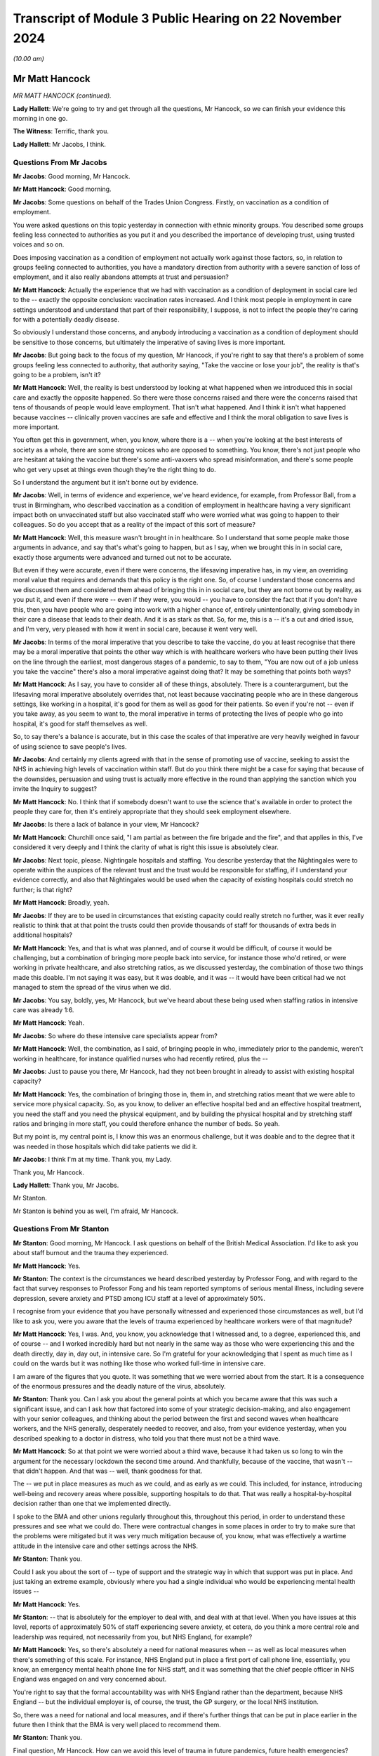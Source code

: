 Transcript of Module 3 Public Hearing on 22 November 2024
=========================================================

*(10.00 am)*

Mr Matt Hancock
---------------

*MR MATT HANCOCK (continued).*

**Lady Hallett**: We're going to try and get through all the questions, Mr Hancock, so we can finish your evidence this morning in one go.

**The Witness**: Terrific, thank you.

**Lady Hallett**: Mr Jacobs, I think.

Questions From Mr Jacobs
^^^^^^^^^^^^^^^^^^^^^^^^

**Mr Jacobs**: Good morning, Mr Hancock.

**Mr Matt Hancock**: Good morning.

**Mr Jacobs**: Some questions on behalf of the Trades Union Congress. Firstly, on vaccination as a condition of employment.

You were asked questions on this topic yesterday in connection with ethnic minority groups. You described some groups feeling less connected to authorities as you put it and you described the importance of developing trust, using trusted voices and so on.

Does imposing vaccination as a condition of employment not actually work against those factors, so, in relation to groups feeling connected to authorities, you have a mandatory direction from authority with a severe sanction of loss of employment, and it also really abandons attempts at trust and persuasion?

**Mr Matt Hancock**: Actually the experience that we had with vaccination as a condition of deployment in social care led to the -- exactly the opposite conclusion: vaccination rates increased. And I think most people in employment in care settings understood and understand that part of their responsibility, I suppose, is not to infect the people they're caring for with a potentially deadly disease.

So obviously I understand those concerns, and anybody introducing a vaccination as a condition of deployment should be sensitive to those concerns, but ultimately the imperative of saving lives is more important.

**Mr Jacobs**: But going back to the focus of my question, Mr Hancock, if you're right to say that there's a problem of some groups feeling less connected to authority, that authority saying, "Take the vaccine or lose your job", the reality is that's going to be a problem, isn't it?

**Mr Matt Hancock**: Well, the reality is best understood by looking at what happened when we introduced this in social care and exactly the opposite happened. So there were those concerns raised and there were the concerns raised that tens of thousands of people would leave employment. That isn't what happened. And I think it isn't what happened because vaccines -- clinically proven vaccines are safe and effective and I think the moral obligation to save lives is more important.

You often get this in government, when, you know, where there is a -- when you're looking at the best interests of society as a whole, there are some strong voices who are opposed to something. You know, there's not just people who are hesitant at taking the vaccine but there's some anti-vaxxers who spread misinformation, and there's some people who get very upset at things even though they're the right thing to do.

So I understand the argument but it isn't borne out by evidence.

**Mr Jacobs**: Well, in terms of evidence and experience, we've heard evidence, for example, from Professor Ball, from a trust in Birmingham, who described vaccination as a condition of employment in healthcare having a very significant impact both on unvaccinated staff but also vaccinated staff who were worried what was going to happen to their colleagues. So do you accept that as a reality of the impact of this sort of measure?

**Mr Matt Hancock**: Well, this measure wasn't brought in in healthcare. So I understand that some people make those arguments in advance, and say that's what's going to happen, but as I say, when we brought this in in social care, exactly those arguments were advanced and turned out not to be accurate.

But even if they were accurate, even if there were concerns, the lifesaving imperative has, in my view, an overriding moral value that requires and demands that this policy is the right one. So, of course I understand those concerns and we discussed them and considered them ahead of bringing this in in social care, but they are not borne out by reality, as you put it, and even if there were -- even if they were, you would -- you have to consider the fact that if you don't have this, then you have people who are going into work with a higher chance of, entirely unintentionally, giving somebody in their care a disease that leads to their death. And it is as stark as that. So, for me, this is a -- it's a cut and dried issue, and I'm very, very pleased with how it went in social care, because it went very well.

**Mr Jacobs**: In terms of the moral imperative that you describe to take the vaccine, do you at least recognise that there may be a moral imperative that points the other way which is with healthcare workers who have been putting their lives on the line through the earliest, most dangerous stages of a pandemic, to say to them, "You are now out of a job unless you take the vaccine" there's also a moral imperative against doing that? It may be something that points both ways?

**Mr Matt Hancock**: As I say, you have to consider all of these things, absolutely. There is a counterargument, but the lifesaving moral imperative absolutely overrides that, not least because vaccinating people who are in these dangerous settings, like working in a hospital, it's good for them as well as good for their patients. So even if you're not -- even if you take away, as you seem to want to, the moral imperative in terms of protecting the lives of people who go into hospital, it's good for staff themselves as well.

So, to say there's a balance is accurate, but in this case the scales of that imperative are very heavily weighed in favour of using science to save people's lives.

**Mr Jacobs**: And certainly my clients agreed with that in the sense of promoting use of vaccine, seeking to assist the NHS in achieving high levels of vaccination within staff. But do you think there might be a case for saying that because of the downsides, persuasion and using trust is actually more effective in the round than applying the sanction which you invite the Inquiry to suggest?

**Mr Matt Hancock**: No. I think that if somebody doesn't want to use the science that's available in order to protect the people they care for, then it's entirely appropriate that they should seek employment elsewhere.

**Mr Jacobs**: Is there a lack of balance in your view, Mr Hancock?

**Mr Matt Hancock**: Churchill once said, "I am partial as between the fire brigade and the fire", and that applies in this, I've considered it very deeply and I think the clarity of what is right this issue is absolutely clear.

**Mr Jacobs**: Next topic, please. Nightingale hospitals and staffing. You describe yesterday that the Nightingales were to operate within the auspices of the relevant trust and the trust would be responsible for staffing, if I understand your evidence correctly, and also that Nightingales would be used when the capacity of existing hospitals could stretch no further; is that right?

**Mr Matt Hancock**: Broadly, yeah.

**Mr Jacobs**: If they are to be used in circumstances that existing capacity could really stretch no further, was it ever really realistic to think that at that point the trusts could then provide thousands of staff for thousands of extra beds in additional hospitals?

**Mr Matt Hancock**: Yes, and that is what was planned, and of course it would be difficult, of course it would be challenging, but a combination of bringing more people back into service, for instance those who'd retired, or were working in private healthcare, and also stretching ratios, as we discussed yesterday, the combination of those two things made this doable. I'm not saying it was easy, but it was doable, and it was -- it would have been critical had we not managed to stem the spread of the virus when we did.

**Mr Jacobs**: You say, boldly, yes, Mr Hancock, but we've heard about these being used when staffing ratios in intensive care was already 1:6.

**Mr Matt Hancock**: Yeah.

**Mr Jacobs**: So where do these intensive care specialists appear from?

**Mr Matt Hancock**: Well, the combination, as I said, of bringing people in who, immediately prior to the pandemic, weren't working in healthcare, for instance qualified nurses who had recently retired, plus the --

**Mr Jacobs**: Just to pause you there, Mr Hancock, had they not been brought in already to assist with existing hospital capacity?

**Mr Matt Hancock**: Yes, the combination of bringing those in, them in, and stretching ratios meant that we were able to service more physical capacity. So, as you know, to deliver an effective hospital bed and an effective hospital treatment, you need the staff and you need the physical equipment, and by building the physical hospital and by stretching staff ratios and bringing in more staff, you could therefore enhance the number of beds. So yeah.

But my point is, my central point is, I know this was an enormous challenge, but it was doable and to the degree that it was needed in those hospitals which did take patients we did it.

**Mr Jacobs**: I think I'm at my time. Thank you, my Lady.

Thank you, Mr Hancock.

**Lady Hallett**: Thank you, Mr Jacobs.

Mr Stanton.

Mr Stanton is behind you as well, I'm afraid, Mr Hancock.

Questions From Mr Stanton
^^^^^^^^^^^^^^^^^^^^^^^^^

**Mr Stanton**: Good morning, Mr Hancock. I ask questions on behalf of the British Medical Association. I'd like to ask you about staff burnout and the trauma they experienced.

**Mr Matt Hancock**: Yes.

**Mr Stanton**: The context is the circumstances we heard described yesterday by Professor Fong, and with regard to the fact that survey responses to Professor Fong and his team reported symptoms of serious mental illness, including severe depression, severe anxiety and PTSD among ICU staff at a level of approximately 50%.

I recognise from your evidence that you have personally witnessed and experienced those circumstances as well, but I'd like to ask you, were you aware that the levels of trauma experienced by healthcare workers were of that magnitude?

**Mr Matt Hancock**: Yes, I was. And, you know, you acknowledge that I witnessed and, to a degree, experienced this, and of course -- and I worked incredibly hard but not nearly in the same way as those who were experiencing this and the death directly, day in, day out, in intensive care. So I'm grateful for your acknowledging that I spent as much time as I could on the wards but it was nothing like those who worked full-time in intensive care.

I am aware of the figures that you quote. It was something that we were worried about from the start. It is a consequence of the enormous pressures and the deadly nature of the virus, absolutely.

**Mr Stanton**: Thank you. Can I ask you about the general points at which you became aware that this was such a significant issue, and can I ask how that factored into some of your strategic decision-making, and also engagement with your senior colleagues, and thinking about the period between the first and second waves when healthcare workers, and the NHS generally, desperately needed to recover, and also, from your evidence yesterday, when you described speaking to a doctor in distress, who told you that there must not be a third wave.

**Mr Matt Hancock**: So at that point we were worried about a third wave, because it had taken us so long to win the argument for the necessary lockdown the second time around. And thankfully, because of the vaccine, that wasn't -- that didn't happen. And that was -- well, thank goodness for that.

The -- we put in place measures as much as we could, and as early as we could. This included, for instance, introducing well-being and recovery areas where possible, supporting hospitals to do that. That was really a hospital-by-hospital decision rather than one that we implemented directly.

I spoke to the BMA and other unions regularly throughout this, throughout this period, in order to understand these pressures and see what we could do. There were contractual changes in some places in order to try to make sure that the problems were mitigated but it was very much mitigation because of, you know, what was effectively a wartime attitude in the intensive care and other settings across the NHS.

**Mr Stanton**: Thank you.

Could I ask you about the sort of -- type of support and the strategic way in which that support was put in place. And just taking an extreme example, obviously where you had a single individual who would be experiencing mental health issues --

**Mr Matt Hancock**: Yes.

**Mr Stanton**: -- that is absolutely for the employer to deal with, and deal with at that level. When you have issues at this level, reports of approximately 50% of staff experiencing severe anxiety, et cetera, do you think a more central role and leadership was required, not necessarily from you, but NHS England, for example?

**Mr Matt Hancock**: Yes, so there's absolutely a need for national measures when -- as well as local measures when there's something of this scale. For instance, NHS England put in place a first port of call phone line, essentially, you know, an emergency mental health phone line for NHS staff, and it was something that the chief people officer in NHS England was engaged on and very concerned about.

You're right to say that the formal accountability was with NHS England rather than the department, because NHS England -- but the individual employer is, of course, the trust, the GP surgery, or the local NHS institution.

So, there was a need for national and local measures, and if there's further things that can be put in place earlier in the future then I think that the BMA is very well placed to recommend them.

**Mr Stanton**: Thank you.

Final question, Mr Hancock. How can we avoid this level of trauma in future pandemics, future health emergencies?

**Mr Matt Hancock**: The absolute number one thing that we can do to avoid this sort of trauma for NHS staff is to bring in lockdown measures early in response to a pandemic level pathogen. And I think that those who understand the consequence of waiting before bringing in measures that are going to be necessary, need to unite to win that argument.

There are still people making the argument that lockdown wasn't necessary or in future we should try to do without it. I think that is false, wrong and dangerous and we should -- and the case needs to continue to be made so that should a pandemic potential pathogen hit, which could happen at any time, we're ready.

And I come back to the doctrine that I set out in the first module, which I think is -- has yet to be challenged, there needs to be a national debate in my view about how we respond immediately, and, again, the BMA will play an important role in that.

**Mr Stanton**: Thank you, Mr Hancock.

Thank you, my Lady.

**Lady Hallett**: Mr Wagner.

Mr Wagner's over there.

Questions From Mr Wagner
^^^^^^^^^^^^^^^^^^^^^^^^

**Mr Wagner**: Good morning, Mr Hancock. I ask questions on behalf of Clinically Vulnerable Families.

I have two areas to ask you about. The first is shielding. You say in your statement that you in your view shielding saved many hundreds of thousands of lives; is that fair?

**Mr Matt Hancock**: Yes, it's very, very difficult to estimate, but it was a huge programme and I think it's likely to be in that order of magnitude.

**Mr Wagner**: Is that based on any scientific study or is it --

**Mr Matt Hancock**: Yes, it's based on -- it's my best estimate based on the number of people who were in the shielding programme, the risks that they face should they catch Covid, which, of course, by its nature was much higher than the general population, and the likely reduction in the -- in transmission amongst those who were shielding. But it's very hard to know for sure.

**Mr Wagner**: So is that your estimate or is it -- is it somebody has given you that estimate?

**Mr Matt Hancock**: There was some internal work done before I left office, but the -- because the -- the statistical challenge is, because there isn't a control group because we chose to support everybody rather than have a control group, is not possible to get an estimate that the government is happy to put its imprimatur to because there's -- because these statistics are very hard, actually, to assess.

**Mr Wagner**: I want to ask you about what might have been done differently to improve the shielding programme. Just picking up on some evidence you gave yesterday, would you agree that by definition the clinically extremely vulnerable group who were involved in the shielding programme would also have to access healthcare settings, particularly hospitals quite a bit more than your average member of the population?

**Mr Matt Hancock**: Yes, absolutely, that is -- by the nature of the group, that is likely to be true.

**Mr Wagner**: And you said in evidence yesterday that hospitals are dangerous places in pandemics, the estimate is that more people caught Covid in hospitals than almost any other setting and that's often forgotten.

**Mr Matt Hancock**: Yes.

**Mr Wagner**: I just want to ask you about the combination of those factors. Wasn't there a problem with shielding that you were protecting people at home --

**Mr Matt Hancock**: Yes.

**Mr Wagner**: -- but they were also the people who were having to go to hospitals, and wasn't it the case that, in a sense, that you were protecting people from the frying pan at home but sending them into the fire in hospitals and therefore not really giving protection at all?

**Mr Matt Hancock**: No, that's -- I think -- I was agreeing with you until the last bit. When a pandemic hits you don't have a choice between no pandemic and the actions that you take. You have a choice between how to minimise the impact of a pandemic. So, in a way, it comes back to the last answer that I gave to the BMA which is we need to make sure that we have a doctrine that brings in lockdown as early -- as soon as you know that you're going to have to do it, you should bring it in. And that is a hard judgment to know that you're going to need NPIs but as soon as you do, there is no benefit and no tradeoff from not bringing them in immediately.

This is particularly important and acute for those who are clinically extremely vulnerable to whatever pathogen has come along.

But to argue that shielding didn't work because the people who were shielded needed hospital treatment, they were going to need hospital treatment anyway. So what shielding did was protect them as much as possible from infection in the community, but the best thing to do to protect them from -- in hospital is reduce nosocomial infection and reduce the overall level of infection across the country.

So it absolutely doesn't follow logically that because people who are shielding have to go to hospital therefore you shouldn't do shielding; that's not true.

**Mr Wagner**: Well, that wasn't what I was putting; it was more about how to improve the programme.

**Mr Matt Hancock**: Okay.

**Mr Wagner**: And when you get into hospitals, if you can't improve things like ventilation, you know, testing, those sorts of things in the early days, doesn't it make the shielding programme much less effective for that group, taken overall?

**Mr Matt Hancock**: No, because you have to protect people who are clinically extremely vulnerable from community-acquired infection and from hospital-acquired infection and to say that shielding is only a partial solution is reasonable, but to say that it is no solution because it can't be the whole solution is false.

**Mr Wagner**: So you'll agree it's only part of a picture which has to include protecting people in healthcare settings as well?

**Mr Matt Hancock**: Absolutely.

**Mr Wagner**: Just in relation to shielding from the perspective of the shielded. Dr Catherine Finnis of CVF gave evidence to this Inquiry that many of those advised to shield felt that the messaging was frightening and the effect was in one sense to disempower people by impressing on them the need to shield without providing them with sufficient information about the risks of Covid-19 and the steps that could be taken to manage them.

Would you agree, Mr Hancock, with the evidence of Professor McBride, the CMO for Northern Ireland, and I'm quoting, that "The approach that was taken in good faith initially did not fully think through the loss of agency and the loss of control that people would experience"?

**Mr Matt Hancock**: So I take that evidence seriously but I also have to counterbalance it with the strong evidence we got of the support for the communications that we put out to those who were shielding, directly communicating with them. I wrote a number of times to the shielding population and their GPs were encouraged to follow up.

So there were very strong voices on the other side as well, and when you're dealing with a group of up to 2 million people who are clinically extremely vulnerable, the virus itself is extremely frightening. The -- it's the virus that's frightening because it's killing people. Being able to communicate effectively is incredibly important and, hence, writing directly and I took personal trouble to make sure those letters were as empathetic as possible, understanding these concerns.

However, the question you've always got to ask is: what is the alternative? And I understand the point about agency, and we didn't make any of the shielding measures required, they were advice, and we were clear that it was advice, and therefore agency was retained but I understand the impact of being told by the Secretary of State or the Chief Medical Officer that this is what you are recommended to do. So we always sought to strike that balance.

With respect to improving the shielding programme, I absolutely think that we should go over it and discuss it and be prepared to make it better next time round, as we did throughout -- we reiterated many times during the pandemic to try to improve this. But I think it would be wrong just to take the view of one side of this debate when, in fact, amongst those who are clinically vulnerable there was, essentially, a spectrum of views all the way through from "Tell me exactly what I ought to do" to "Don't tell me what to do, I'll work it out for myself", and there's every view in between.

**Mr Wagner**: Do you agree, just going back to that question, that one area that could be improved was empowering people more with information. So, for example, giving them good information about what kind of mask they could wear in -- to go out into the community, ventilation, that sort of thing, to make it just a bit more empowering for people who didn't want to just stay in their homes if they could avoid it?

**Mr Matt Hancock**: We tried to do that as much as possible, yes. But you've got to remember, again, that the responsibility that I had towards the shielding population was not only to ensure that we got that population right -- and Jenny Harries did a huge amount of high quality work to do that and we expanded it over time -- but also to take into account the response from all those who are shielding not just those who were vocal and in campaign groups.

And -- you know, my -- I was always focused on the fact that my responsibility was to society as a whole, and in particular to those who are most vulnerable, and therefore tried to get as broad a range of feedback as possible.

**Mr Wagner**: Finally, on DNACPRs (do not attempt CPR) orders.

CVF is concerned that there remain people to this day who may not be aware that a DNACPR notice was issued for them during the pandemic. For that reason, and to restore trust and confidence in the advance care planning process more widely, CVF has been advocating for a systemic review of all DNACPRs put in place in early 2020 and that the notes of all the formerly shielded people from 2020 be reviewed.

Do you recall any consideration being given to that kind of review and would you support that going forward?

**Mr Matt Hancock**: I certainly think a review like that should be looked at, because it's obvious that there were cases when DNR notices were wrongly applied and I think the issue of consent is so important here.

To answer your question specifically about whether we looked at this, I can't recall us looking at a review like that, because our absolutely prime motivation was to stop that from happening in the first instance, and I'd left office by the time we were in a position then to do the review and look-back. But now, of course, we're no longer in a pandemic and so now would be an appropriate moment to consider doing that.

**Mr Wagner**: Thank you. Those are my questions.

**Lady Hallett**: Thank you, Mr Wagner.

Ms Polaschek, who is sitting beside Mr Wagner.

Questions From Ms Polaschek
^^^^^^^^^^^^^^^^^^^^^^^^^^^

**Ms Polaschek**: Thank you.

I ask questions on behalf of 13 Pregnancy, Baby and Parent Organisations, and I have one topic of questions, on one of their key concerns, the visiting restrictions which impacted women and pregnant people but also new mothers, the newly bereaved and their families when having support and healthcare.

Is it right that you were made aware, including for example in a meeting with the charity Bliss on 7 September 2020, that a core concern amongst these groups was that many hospitals were implementing the visiting restrictions very differently and therefore creating, in effect, a postcode lottery and, in turn, anxiety amongst many women and pregnant people about what support they would be allowed?

**Mr Matt Hancock**: Yes. And more so than that, my first meeting on this subject that I can recall and have found the evidence from was in June 2020 and I was concerned to get the balance right from the start.

There is a balance here between protecting people from infection and the very, very strong need for companionship in birth or bereavement, but this was a concern, I remember the meeting with Bliss and, I think, Alicia Kearns MP.

**Ms Polaschek**: Thank you. And it's right that initial drafts of nationwide visiting guidance, which were later published in December 2020, were shared with your private secretary, and that visiting guidance would have imposed obligations on NHS trusts to implement with immediate effect women having access to a support person at all times during the maternity journey. Were you supportive of that policy direction?

**Mr Matt Hancock**: Yes, I was, and one of my advisers in particular I asked to stay close to this to make sure that it -- that I was continued to be properly advised on it.

**Ms Polaschek**: Were you made aware that there was resistance from the Royal College of Midwives and the Royal College of Obstetricians and Gynaecologists to those initial drafts and that, consequently, amendments to the draft guidance resulted in those directions to NHS trusts being toned down?

**Mr Matt Hancock**: Yes. As I say, there was a balance in this argument and we had to take into account the balance and the need to mitigate the spread of the disease.

I come back to the point that hospitals are dangerous places in pandemics but nevertheless I was very keen that we get a set of guidance out that was appropriate and supported by those like the groups that you represent.

**Ms Polaschek**: But just to be clear, did you then understand as a result that that NHS visiting guidance continued to allow for localised variation and therefore maintained, in effect, the postcode lottery?

**Mr Matt Hancock**: Yes, the argument in favour of that was that during the autumn of 2020, the level of disease was very different in different parts of the country, and there may be areas, for instance, that were in the higher tiers of what was then the tiering system, where a lack of visitors altogether was appropriate in extremis.

I understand there's some groups who think that that should never be the case, but this was the debate and we had to take all considerations into account, but I was broadly on the side of ensure there's a -- and ensure a companion -- a single companion can make a huge difference, and that was the side of the debate I was on.

**Ms Polaschek**: And just coming to that balance, Mr Hancock, the Inquiry has heard evidence from Gill Walton of The Royal College of Midwives, who was frank that one of the reasons her union did not endorse even the toned down version of that guidance was because of the perceived risk to staff from Covid-19 infection. And her evidence specifically was that testing and greater access to PPE earlier, for both support partners and staff, absolutely and, she said, definitely would have facilitated further visiting.

We've talked generally about PPE shortages and you've given evidence on that, but were you aware of those specific concerns about PPE shortages in maternity care?

**Mr Matt Hancock**: I wasn't at the time but I am now. I would say, with respect both to PPE and especially with testing, there are many, many examples of things that can be done better if you can expand your testing fast enough. That's why I was -- had my shoulder to the wheel on that in a very public way, to try to make the expansion of testing happen as early as possible. And this is just one heart-rending example of why it's important.

**Ms Polaschek**: I think you've said that you weren't aware of those at the time, so -- those concerns about PPE and maternity care, so does it follow that you didn't discuss any specific steps that the NHS could have taken at the time to allay those concerns of midwives and other maternity staff in order to try to open up visiting for the impacted women you've identified?

**Mr Matt Hancock**: Well, the truth is that we went into this without a testing system, right, and so it simply wasn't an available choice. There was a clinical ordering of prioritisation for tests. My job was not to effect that clinical prioritisation, which companions for women giving birth would have been one example of, my job was to expand the number of tests available so we could get as far down that list as possible.

The first -- so the first time I engaged on this subject was in June 2020, as that testing became more widely available and as we came out of the first stage of lockdown. But engaging on it any earlier, without the testing to be able to expand that and without -- and with severe shortages in PPE, wouldn't have -- I don't think -- even with hindsight, wouldn't have made much difference.

**Ms Polaschek**: Thank you, Mr Hancock.

My Lady, those are my questions.

**Lady Hallett**: Thank you.

Mr Burton.

Mr Burton is over there.

Questions From Mr Burton KC
^^^^^^^^^^^^^^^^^^^^^^^^^^^

**Mr Burton**: Good morning, Mr Hancock, I ask questions on behalf of the Disability Charities Consortium who speak on behalf of some 17 million disabled people in the UK.

In October 2020, the Chancellor of the Duchy of Lancaster, Sir Right Honourable Michael Gove MP, wrote to you and other secretaries of state asking on behalf of the Prime Minister for greater ambition in tackling the terrible disparities highlighted by the pandemic. In that letter Michael Gove said this:

[As read] "I want to draw your attention to the Prime Minister's request to departments to consider options from proving outcomes for those with disabilities ahead of a future Covid-O discussion. This is also extremely important work. I expect Secretary of State to work with their departments to bring much more ambitious and far-reaching proposals to that discussion as per the Prime Minister's steer. The Prime Minister has clearly directed his ministers to engage with this issue fully and develop a strong package of interventions. If we do, then I have complete confidence that this committee and our government can move the dial and prevent a replication of disproportionate impacts in the second wave."

Mr Hancock, what did you do by way of bringing much more ambitious and far-reaching proposals to prevent a replication of disproportionate impacts on disabled people in the second wave?

**Mr Matt Hancock**: Thank you. So this was obviously an incredibly important subject. I agree with the sentiments expressed by Michael in that letter. And the answer is the shielding programme was the core to the response from the health department. We anticipated from January 2020 that people with disabilities may be more likely to be clinically extremely vulnerable to Covid and more likely to be badly affected and the evidence, sadly, bore that out. There was a disproportionate impact in the first wave.

In the summer and autumn of 2020 we expanded the clinically extremely vulnerable list and the shielding list as a consequence, in order that a wider range of people got more of that -- the support that came with that package.

The other thing that I did personally was ensure that people living with disabilities were higher up the prioritisation by -- for vaccines, by accepting the JCVI advice, clinical advice, on the prioritisation of vaccines. So that was another important action that happened that autumn.

**Mr Burton KC**: Mr Hancock, just on the first of those, is it not correct that in relation to the CEV list, it's correct that people with Down's syndrome were added to that list in Autumn 2020, but no other disabled people were added to that list, were they?

**Mr Matt Hancock**: More disabled people were, not by group but by identification of more individuals. So the -- you're right to say that the criteria didn't expand but the data work to find more people who needed to be within the existing criteria meant that the list as a whole grew quite considerably over the autumn.

**Mr Burton KC**: Do you mean the CV list rather than the CEV list?

**Mr Matt Hancock**: I mean the shielding list.

**Mr Burton KC**: I'm grateful. My next question is about mortality rates. In October 2020, the ONS established that 6 in 10 deaths that occurred between March and July 2020, ie the first wave, were of disabled people. That rate of disparity remained for the second wave, even when controlled for matters such as residence type, geography, socioeconomic and demographic factors, healthcare characteristics, and indeed vaccination status, and disabled people therefore remained at a greater risk, a much greater risk of death than non-disabled people.

In light of that, do you believe your department did enough to reduce disproportionate impacts on disabled people ahead of the second wave?

**Mr Matt Hancock**: We did everything we could, and the challenge is that the virus itself was more aggressive against people living with disabilities. And that is a sad fact --

**Mr Burton KC**: Mr Hancock --

**Mr Matt Hancock**: -- in the same way that it was more aggressive against people who were older. So, absolutely, we took action to reduce the total number of people affected and the disparities, but the disparities were a result of the nature of the virus.

**Mr Burton KC**: So you're saying disabled people were clinically more likely to die from Covid-19 than non-disabled people?

**Mr Matt Hancock**: That is the clear evidence from the data, yes.

**Mr Burton KC**: Would you be able to assist us with what evidence you're referring to, Mr Hancock?

**Mr Matt Hancock**: Yes, I'm very happy to write afterwards with it. I haven't got it to hand.

**Mr Burton**: I'm most grateful.

Thank you very much, my Lady.

**Lady Hallett**: Thank you, Mr Burton.

Mr Pezzani.

He's over there, just along from Mr Burton.

Questions From Mr Pezzani
^^^^^^^^^^^^^^^^^^^^^^^^^

**Mr Pezzani**: Thank you, my Lady.

Mr Hancock, I ask questions on behalf of Mind, the mental health charity.

The context of my question is this. Firstly, at paragraph 4 of your fifth witness statement you say, the single most important fact about the NHS in the pandemic is that it was never overwhelmed, although of course you do qualify that by saying that demand never exceeded capacity across the UK as a whole.

**Mr Matt Hancock**: As a whole, absolutely.

**Mr Pezzani**: The second part of the context to my question is the witness statement of Saffron Cordery, who is the deputy chief executive of the NHS Providers organisation, in which she says at paragraph 206:

"Throughout the course of the relevant period, trust leaders highlighted to us that mental health services for children and young people faced a significant treatment gap prior to the pandemic in addition to demand stemming from the pandemic."

**Mr Matt Hancock**: Yes.

**Mr Pezzani**: And at paragraph 209 of the same statement she describes how in May 2021 NHS providers conducted a survey of chairs and chief executives of mental health and learning disability trusts that provide mental health services for children and young people. The findings of that survey include that 85% of respondents said they could not meet demand for children and young people's eating disorder services, and two-thirds said they were not able to meet demand for community services and inpatient services.

**Mr Matt Hancock**: Yes.

**Mr Pezzani**: So my question is, in specific relation to children and young people's mental health inpatient capacity, do you maintain that the NHS was never overwhelmed during the relevant period?

**Mr Matt Hancock**: Well, what I'd say to that is that this was a problem well before the pandemic and in the 2018 long-term plan we increased the budget for mental health services faster than the NHS budget as a whole and, within that, for children and young people's services the fastest still. So this is a clear and significant problem in the NHS. It remains so today irrespective of Covid.

So I would say that these services were not overwhelmed by Covid, they were already under very significant pressure before the pandemic.

**Mr Pezzani**: I'm grateful, thank you.

Thank you, my Lady.

**Lady Hallett**: Thank you, Mr Pezzani.

Ms Hannett.

Ms Hannett is behind Mr Pezzani.

Questions From Ms Hannett KC
^^^^^^^^^^^^^^^^^^^^^^^^^^^^

**Ms Hannett**: Mr Hancock, I ask questions on behalf of the Long Covid groups. We're very grateful to Counsel to the Inquiry who has already raised most of the issues with you that we wished to raise already.

I have one remaining question. We know that healthcare workers are disproportionately affected by Covid-19 and so are also likely to be disproportionately impacted by Long Covid. As you've already confirmed with Counsel to the Inquiry, even now there's no data being collected on the prevalence of Long Covid amongst healthcare workers.

You've already stated there should be data collected on the incidence of healthcare workers with Long Covid. Do you agree that collecting data on staff absence due to Long Covid would have been helpful in order to understand the overall capacity of the healthcare system?

**Mr Matt Hancock**: Yes, I do, yes.

**Ms Hannett KC**: And do you agree that that would also have been helpful to have that data for all staff with Long Covid, whether they're agency staff, privately employed staff, casual workers, non-clinical staff, ie even those not directly employed by the NHS?

**Mr Matt Hancock**: Yes, and collecting the data in these circumstances for those not, as you say, not directly employed by the NHS is always more challenging, for instance we discussed private pharmacy services yesterday in a slightly different context, but I strongly agree.

**Ms Hannett**: Thank you.

Thank you, my Lady.

**Lady Hallett**: Thank you, Ms Hannett.

Mr Simblet, who is just there.

Questions From Mr Simblet KC
^^^^^^^^^^^^^^^^^^^^^^^^^^^^

**Mr Simblet**: Good morning, Mr Hancock. These questions are on behalf of the Covid Airborne Transmission Alliance, or CATA, which has been referred to already in the questioning yesterday. It's an organisation of healthcare workers and others who came together during the pandemic because they were concerned about the need to protect healthcare workers from Covid's airborne nature and they therefore had concerns also about appropriate protective equipment.

And I've got three questions on the types of masks provided to healthcare workers.

**Mr Matt Hancock**: Okay.

**Mr Simblet KC**: Now, my first question is about the feedback that you sought from healthcare workers in the context of paragraph 137 of your fifth witness statement where you mention the National Social Partnership Forum, which you say is the established mechanism for the department to discuss issues affecting staff, brings together the department, main healthcare trade unions, NHS employers arm's length body partners, and you say:

"The forum discussed issues relating to PPE regularly and particularly how staff concerns could be addressed."

So, what were the outcomes of those deliberations on PPE, how were the staff concerns over the level of protection dealt with, and were those concerns adequately addressed in the forum?

**Mr Matt Hancock**: Well, it's a good question whether they were adequately addressed, but they were addressed. The amount of IPC -- sorry, the amount of PPE was effectively determined by the IPC process which I took as read, as clinical advice. Of course, the availability of the higher-end masks was extremely tight at the start of the pandemic and had we, for instance, specified FFP3 masks right from the get-go, there would have been a risk that in extremely high-risk settings there would not have been the availability of those masks had they been used across the board when the lower-grade masks were available more widely.

So those sorts of tradeoffs do need to be considered but I think that -- but that was the formal process.

I think I also say in my witness statement, there was also, obviously, informal and other advice that we took. The formal process was only -- the formal forum was only part of the way that we understood feedback on this basis.

**Mr Simblet KC**: Right. Well, I'll move on to the next question which is about the data you were provided with. And, again, in the same witness statement, paragraphs 115 to 116, you state that data on nosocomial infections was consistently used to inform policy --

**Mr Matt Hancock**: Yeah.

**Mr Simblet KC**: -- identifying outliers and implementing best practice.

**Mr Matt Hancock**: Yeah.

**Mr Simblet KC**: And you say that you discussed nosocomial infections frequently with Sir Simon Stevens and Dame Ruth May.

**Mr Matt Hancock**: Yes.

**Mr Simblet KC**: And that in June 2020 you "pushed for us to look at data on the impact of use of masks in hospitals on infections"?

**Mr Matt Hancock**: Yes.

**Mr Simblet KC**: Now, you've given in your statement two examples of that. One, a meeting on 11 June, of which in fact the minutes, which we don't need to go into, say -- it's headlined the "SOS nosocomial infections meeting on 11 June".

**Mr Matt Hancock**: Right.

**Mr Simblet KC**: And then in November 2020, so five months or so later, there was a discussion with Amanda Pritchard and Ruth May. And so my question is this: from your evidence yesterday, ie your understanding was that FFP3 masks provide a higher degree of protection than FRSMs, this would appear to be particularly important as an issue. Can you say what data you were provided with about masks and their impacts and how did that data affect what you did?

**Mr Matt Hancock**: Yes, there was regular updates of data on those matters. You quote two meetings. There were many other discussions in between that, both formally and informally, and I think the reason that the June meeting is quoted is because around that time I pushed hard for, and succeeded in getting, the agreement of the NHS to insists on masks for everybody in hospital in all settings where there might be a risk to patients.

So that was a -- there was a strengthening of that advice which I worked on with Ruth May, as you say.

So in the paperwork there's -- there are the examples. I don't have them to hand today.

**Mr Simblet KC**: Yes, all right. And then thirdly, and this goes back to a question you were asked in Module 2 by Mr Stanton who has asked you questions this morning for the British Medical Association, and it's this. Given that FFP3 masks are, in your view, the best protection against an airborne virus and there being evidence that Covid was airborne, there was a stop order placed on the purchase of such masks in June 2020. And you were asked why that was. You didn't know the answer at that point. Do you know the answer now?

**Mr Matt Hancock**: No, I don't. I would bring -- I would bring one other thing to your attention. FFP3 masks are not the best protection against Covid. The best protection against Covid is to stop the virus in its tracks by bringing in lockdown measures --

**Mr Simblet KC**: Well --

**Lady Hallett**: We understand that argument, Mr Hancock, we're talking about protection --

*(Unclear: multiple speakers)*

**Mr Simblet**: Within masks, within the field of masks.

**Mr Matt Hancock**: Within the field of masks FFP3 masks aren't the most effective, there are stronger masks as well. So this isn't a binary question. I have no idea why -- if or why a stop notice was put in place and if I had seen it I doubt I would have approved it, but I haven't seen the paperwork.

**Mr Simblet KC**: Well, you've answered the question. Thank you very much.

**Lady Hallett**: Did you say yesterday, Mr Hancock, that you understood the IPC guidance took into account the factor of supply? Because that is not consistent with the evidence I heard from people who were on the IPC committee.

**Mr Matt Hancock**: Well, my understanding is it took into account the real-world situation that we were in. So for instance --

**Lady Hallett**: Well, where did you get that impression?

**Mr Matt Hancock**: That's my recollection from the discussions I had at the time, my Lady.

**Lady Hallett**: With whom? Can you remember?

**Mr Matt Hancock**: Well, I discussed these matters primarily with Ruth May, Simon Stevens and Chris Whitty and Donna Kinnair, they were the four people I would have relied on for this -- on this sort of issue.

**Lady Hallett**: So it wouldn't have been the people directly providing the IPC guidance?

**Mr Matt Hancock**: No, because that guidance was provided to me through -- in particular through Ruth May.

**Lady Hallett**: So your impression was -- I am not using the term pejoratively, but it was second-hand?

**Mr Matt Hancock**: It was indirect, yes.

But an apposite example is the point about FFP3 masks. If there's only a certain number, then that sort of guidance would take into account the places where they were most in need and could save most lives. That was my understanding of it. If that understanding is incorrect, that was the impression that I had.

And there may be a difference between what was considered formally and what was broadly taken into account in these decisions. The paperwork will only show part of the -- part of that.

**Lady Hallett**: Thank you.

Who is next? Ms Sen Gupta.

Over there.

Questions From Ms Sen Gupta KC
^^^^^^^^^^^^^^^^^^^^^^^^^^^^^^

**Ms Sen Gupta**: Thank you, my Lady.

Mr Hancock, I represent the Frontline Migrant Health Workers Group. Our client's members include outsourced non-clinical workers, not directly employed by the NHS.

**Mr Matt Hancock**: Yeah.

**Ms Sen KC**: And largely from ethnic minority and migrant backgrounds, such as hospital cleaners, porters, security guards and medical couriers, and clinical nursing and healthcare assistant staff, all of whom are from a migrant background.

Mr Hancock, my clients and their members have numerous questions for you in relation to your conduct during the pandemic. However, in deference to her Ladyship and the Inquiry team, we restrict our questions today to those we've been given permission to ask you, updated to reflect your oral evidence so far.

From your answers yesterday, it appears clear that, at least from the spring of 2020, you were aware that migrant healthcare workers were suffering disproportionately high infection and mortality rates; is that right?

**Mr Matt Hancock**: Yeah, that's right, and I cared a huge amount for it. I think that the non-clinical employees working in NHS settings are often overlooked in these debates, and those who you represent deserve a stronger voice. And so I was very worried about it, yes.

**Ms Sen KC**: Thank you, Mr Hancock. You were worried about it. What practical steps did you take to address your worry?

**Mr Matt Hancock**: Well, the most important thing we could do was bring down infection rates in hospitals. Hence, for instance, the IPC measures that we've discussed, that first came in in March 2020, took into account the risk of asymptomatic transmission in the way that they didn't amongst wider society. That's one example but there were others.

**Ms Sen KC**: That's not specific to migrant healthcare workers though, is it, Mr Hancock? What specific steps did you take focused on that group?

**Mr Matt Hancock**: I took steps focused on all those who worked in the NHS, especially in those roles where the voice may not be as strong because they may not have the same representation. And my -- as with the discussion yesterday on issues of ethnicity in the NHS, my attitude was not to try to prioritise one group or community over another, it was to try to support all those in those roles, no matter and irrespective of the colour of their skin or where they were born.

**Ms Sen KC**: Thank you, Mr Hancock. You've referred to steps, and I'll ask again, what specific steps did you take in that regard?

**Mr Matt Hancock**: Absolutely central to this was bringing in lockdown measures. I know that I keep repeating it but it is absolutely core to how you can respond to a problem like this.

The second is bringing in PPE measures that took into account the risk of asymptomatic transmission within hospitals that I've just mentioned.

The third was supporting research into how the disease spread. So this was critical and in fact goes to the questions we've just been discussing from the Covid-19 Airborne Transmission Alliance, because in the early days we did not understand how it was transmitted and there was a presumption that transmission was more based on touch than on aerosol. And when the research came to light to show the importance of aerosol transmission, we again took steps related to that.

So this was a core part of trying to reduce nosocomial infection but it's a very difficult problem to crack.

**Ms Sen KC**: Mr Hancock, do you accept that migrant healthcare workers, who had precarious immigration status, were more vulnerable to employer pressure to work in higher-risk environments than their non-migrant colleagues?

**Mr Matt Hancock**: I can absolutely see how that could be the case, yes.

**Ms Sen KC**: As the Minister for Health, what practical steps did you take to address that?

**Mr Matt Hancock**: Well, as I say, even before the pandemic I was worried about this, and I had taken steps to highlight it to the NHS as employers, including publicly describing what I wanted to see and in introducing, encouraging the NHS to introduce, a chief people officer for the first time, who, as it happened, herself was from a migrant background, but that's less important than the fact she took action within the NHS to try to tackle this problem.

But I'm afraid to say, I have to tell you in all honesty, there is still a huge amount to do on this agenda.

**Ms Sen KC**: Mr Hancock, when the pandemic hit in early 2020, around half the UK's hospital sites had outsourced ancillary services, including for cleaners, caterers, security staff. And those workers invariably worked for minimum wage and, as outsourced workers, did not have the employment protections of NHS employed staff.

As the Minister for Health, what practical steps did you take to protect these particularly vulnerable workers?

**Mr Matt Hancock**: Well, one step, for instance, was to support the increase in the minimum wage and the introduction of the national living wage, which I campaigned for again before the pandemic. That's one example.

The second is that in discussing people issues within the NHS, I was always at pains to take into account those not directly employed. This wasn't always the natural inclination of employers within the NHS, and in fact yesterday's discussion around pharmacists not employed directly by the NHS is one example: where I said pharmacists should get support as a whole, and then the system turned that into pharmacists directly employed should get support, and within three days I'd managed to change that back again to my original instruction. This is -- you know, that's one granular example I reiterate because it's front of mind, but there's endless things like that that you have to do if you want to support people who are themselves supported by the organisation that you represent.

**Ms Sen KC**: Mr Hancock, PPE. You told her Ladyship yesterday "our responsibility was to make sure that there was as much PPE available as possible"?

**Mr Matt Hancock**: Yes.

**Ms Sen KC**: You also said "preventing nosocomial infection is a key responsibility [for] the NHS"?

**Mr Matt Hancock**: Yes.

**Ms Sen KC**: Outsourced workers dealing with NHS patients, both in NHS and private hospitals, reported that they were not provided with adequate PPE. As the Minister for Health, what efforts did you make to ensure that outsourced workers in hospitals were provided with appropriate or indeed any PPE?

**Mr Matt Hancock**: Well, again, my responsibility was to ensure that there was PPE broadly available and that, as a nation, we didn't run out. The -- of course the distribution of that matters, and ensuring the policy supports and allows for the distribution of PPE to all those who are vulnerable and need it was important.

One example of this is that we set up PPE supply chains from the government to organisations, including many of those who employ those you represent, who before the pandemic would have bought their PPE entirely privately.

So, you know, in normal times, most organisations buy PPE as a normal purchase with no intervention from the government whatsoever. And before the pandemic the NHS Supply Chain supplied only the state-owned NHS hospitals, about 250 of them.

We expanded that to include around 60-70,000 organisations to which the state supplied PPE. So that's one of many examples.

**Ms Sen Gupta**: Thank you, Mr Hancock.

Thank you, my Lady.

**Lady Hallett**: Thank you, Ms Sen Gupta.

Ms Woodward, who is at the back there.

Questions From Ms Woodward
^^^^^^^^^^^^^^^^^^^^^^^^^^

**Ms Woodward**: Thank you, Mr Hancock, I ask questions on behalf of Covid-19 Bereaved Families for Justice Cymru, and my question is about communications with the devolved nations and it relates to evidence that Frank Atherton, the CMO for Wales, gave to the Inquiry during this module.

The transcript of Dr Atherton's evidence can be found at tab 62 of your bundle, Mr Hancock, and for others' reference it's PHT000000108.

I'm afraid I'm going to have to read out a length of Dr Atherton's evidence to you to give my question context.

When asked about instances where the approach in Wales diverged from the approach in England, Dr Atherton said this:

"Testing was a bit of an issue, the testing strategies generally ... Although information on the public health basis flowed very smoothly, I think, between the chief medical officers, sometimes ... because the work was being undertaken so rapidly ... policy leads at UK level in England, let's say, didn't communicate as rapidly as I would have liked with colleagues who were working on similar issues in Wales and that did lead, I think, to some divergence and some difficulties in keeping up with what everybody was doing."

When he was asked about a solution to that communication issue, Dr Atherton said:

"I think in the same way that chief medical officers met and continued to meet regularly, there needs to be more communication between policy officials, policy leads, between the four nations. I think to some degree that is already happening but that would make far more sense.

"It's very difficult in the heat of a pandemic ... because work was often being directed by, say, the Secretary of State at UK level and it was very difficult, I think, for policy officials there to always remember to link up as closely as they might with policy leads in the other devolved nations. It's something we need to continually work at as civil servants ..."

We can see from this passage that, in relation to testing, Dr Atherton appears to suggest that there were delays in information being communicated from policy leads at the UK level in England, including the Secretary of State, to those working on similar issues in Wales, and that this led to divergence and difficulties in testing policy between the nations.

My question is this, Mr Hancock.

Do you agree that these communication difficulties were as a result of delays from the UK Government, including yourself?

**Mr Matt Hancock**: Well, I agree with precisely with the statement as read out from the CMO for Wales. Your interpretation isn't quite right, because it's true that there could be decisions that I had to make very rapidly as the UK Secretary of State, some of which would involve -- have an impact on devolved issues because my role was both as the Secretary of State across the UK and directly responsible for the operation of -- the strategic operation of the NHS in England rather than across the UK as a whole, but what he said, and I think is right, is that there was good quality communication with CMO -- between the CMOs.

There was also high quality communication amongst ministers. We had a -- exactly as he set out and recommended, we had a weekly Zoom meeting. I personally went, at the start of the pandemic, in anticipation of this problem, to go and visit each of the other three ministers, and we had an excellent rapport, which can be seen on the WhatsApp channel that we communicated on very, very frequently.

The point that he's making is that at -- it's amongst policy officials, maybe that needs to be strengthened too. Personally I can't -- I'm not sure what communications there were at that level. I -- you know, we had policy officials sit in on those weekly calls as well, but I'm sure that it can be improved. The point he was making about decisions by the Secretary of State, sometimes I had to make very rapid decisions and that, therefore, inevitably makes this sort of communication harder, and that is absolutely true.

**Ms Woodward**: Mr Hancock, from your perspective, what were the challenges that you faced, personally, or that you were aware of from your team, in communicating effectively and quickly with the Welsh Government, if we set aside the fact that of course some decisions were being made by yourself very quickly?

**Mr Matt Hancock**: Yes, so personally I didn't find difficulties at the -- when decisions and discussions were happening at the ministerial level. I had an excellent relationship with Vaughan Gething, who was the health minister for almost all of the time, and we would speak or message directly if we needed to or we'd communicate in more formal settings, including the weekly meeting.

And I would say that we supported each other through -- both going through similarly extremely challenging circumstances and having to make enormous decisions in -- between unpalatable options.

Whether there could then, at the next level down, be better communication, if that is the evidence of the CMO in Wales then I wouldn't dispute it.

To give an example of that in substance, one of the particular challenges between England and Wales was the provision of testing at the border because, for many people, their closest testing site might be on the other side of the border, for instance the data integrations between the NHS in England and Wales are -- were poor and need to be radically improved because if you live in, say, Chester and work in Wrexham, your data needs to move from one to the other.

As it happens, I had a flu jab in Wrexham earlier this week and I'm a patient in England and who knows whether that data will make it on to my medical record, my English medical record.

So -- but those are -- that's a highly technical specific example but that is the level of detail that we'd get into.

**Ms Woodward**: Thank you, Mr Hancock.

Thank you, my Lady, those are my questions.

**Lady Hallett**: Thank you.

Mr Weatherby.

Questions From Mr Weatherby KC
^^^^^^^^^^^^^^^^^^^^^^^^^^^^^^

**Mr Weatherby**: Good morning, Mr Hancock. I ask questions on behalf of the Covid-19 Bereaved Families for Justice UK.

The first topic was covered by Ms Carey yesterday, asymptomatic transmission, and I think you agreed that decision and policy-making in that respect should have proceeded on a precautionary basis. Have I understood that right?

**Mr Matt Hancock**: Yes, and should in future.

**Mr Weatherby KC**: And should in future. What I wasn't so clear about is whether you accepted that as Secretary of State, looking back on it, you should have ensured that in fact that is what happened?

**Mr Matt Hancock**: My challenge, looking back on it, is that I was facing a global consensus to the contrary. I pushed hard. One of the challenges you have as Secretary of State is that you have to work out where you can push and how far you can go. Reflecting on it, of course it would have been far better --

**Mr Weatherby KC**: Yes.

**Mr Matt Hancock**: -- if we'd had that presumption.

**Mr Weatherby KC**: You were acting on an absence of evidence or what was being told to you there was an absence of evidence?

**Mr Matt Hancock**: But I know looking back, if I really searched for what I really felt and knew at the time, I had a strong instinct that this was the problem.

**Mr Weatherby KC**: Yes.

**Mr Matt Hancock**: The problem is, looking back, if I had simply said there was asymptomatic transmission, clinicians, right up to the World Health Organisation, would have said you don't have the evidence for that, Secretary of State.

**Mr Weatherby KC**: Yes, but that's the point, Mr Hancock, isn't it? We're talking about an absence of evidence --

**Mr Matt Hancock**: Absolutely.

**Mr Weatherby KC**: -- rather than evidence of absence.

**Mr Matt Hancock**: And generally --

**Mr Weatherby KC**: And that was your role as Secretary of State to push back and say that?

**Mr Matt Hancock**: And generally my approach was to take the reasonable worst-case scenario.

**Mr Weatherby KC**: Yes.

**Mr Matt Hancock**: And the reasonable worst-case scenario should have included the possibility of --

**Mr Weatherby KC**: It should.

**Mr Matt Hancock**: -- asymptomatic transmission.

**Mr Weatherby KC**: Let me take this one step further. In terms of aerosol or airborne transmission, would you also agree, going forward, that the learning point is that with a newly emerging respiratory disease, the same should apply?

**Mr Matt Hancock**: Yes, absolutely, for a respiratory disease, yes.

**Mr Weatherby KC**: Thank you. Topic 2, capacity, and again you've been asked a lot of questions about this so I can deal with this quickly, and about the need to increase capacity and the evidence you've already given about Nightingale hospitals.

In Module 1 the Inquiry heard from Professor Sally Davies, the CMO until shortly before the pandemic, who told us that, and I'm quoting:

"Compared to similar countries, per 100,000 population we were at the bottom of the table on numbers of doctors, numbers of nurses, number of beds, number of ITUs, number of respirators and ventilators."

Do you agree that those were all key factors in the capacity problem in the NHS and why you needed to increase NHS capacity after the pandemic struck?

**Mr Matt Hancock**: Yes. My response to that is that that is absolutely true, it's one of the reasons I campaigned for the 10,000 extra beds in the summer of 2020 ahead of the second wave and --

**Mr Weatherby KC**: Can we focus on the position effectively at 1 January 2020 --

**Mr Matt Hancock**: Okay.

**Mr Weatherby KC**: -- and what happened then?

**Mr Matt Hancock**: Yes, I was going on to say we were in the middle of expanding those numbers very radically from the time when Sally left office. For instance, I'd committed, in 2019, to 50,000 more nurses. That has now been delivered but I'm strongly on the record in favour of exactly that argument, yes.

**Mr Weatherby KC**: Thank you. And if we hadn't been bottom of the table in respect to those matters, the need for the extra capacity that you then applied your mind to would at the very least have been mitigated, wouldn't it?

**Mr Matt Hancock**: I think "mitigated" is a good word because I would still argue in favour of it as an insurance policy.

**Mr Weatherby KC**: Yes, so again the answer is "yes"?

**Mr Matt Hancock**: Yes, it is, yes. Very much so.

**Mr Weatherby KC**: Third topic. Visiting arrangements. And again, a lot of this, a lot of the points I was going to ask you about have already been dealt with so I shan't repeat those, but really one specific point.

The Inquiry has heard quite a bit of evidence about the problems of restrictions on support and visiting for those with learning disabilities and that includes the individual referred to by Ms Carey in the questioning she asked you about Susie Sullivan who had Down's syndrome and whose family I represent.

**Mr Matt Hancock**: Yes.

**Mr Weatherby KC**: Do you agree that, from the outset, guidance on visiting arrangements during the pandemic should have contained specific provision for people who needed additional support, including those with Down's, those with learning disabilities, those with dementia, in order to ensure their safety and well-being so far as was possible?

**Mr Matt Hancock**: Yes, what I'd say is that these rules were drafted very rapidly and one of the important pieces of work that could be done ahead of the next pandemic is to draft such rules so they're on the shelf, so to speak, so much more nuanced rules can be put into place very rapidly with appropriate consultation whilst we've got time to do it.

**Mr Weatherby KC**: Yes, well, no doubt that's a very sensible suggestion, Mr Hancock. But why wasn't that done prior to this pandemic?

**Mr Matt Hancock**: Because the anticipation of a pandemic -- we've been through that in Module 1. There wasn't -- there were huge amounts of areas where there wasn't work done.

**Mr Weatherby KC**: Were you aware of the problems created by the restrictions on visitation for those needing support or those with learning disabilities? Did you become aware of that during the pandemic?

**Mr Matt Hancock**: I did and I'd worked hard on the question of support for those with learning difficulties and inpatient settings, in particular, ahead of the pandemic so it was an area that I was well versed in.

**Mr Weatherby KC**: Okay, but once the pandemic was on us and these problems arose, did you become aware that the visiting restrictions were having such a deleterious effect on people who needed this kind of support? Did you become aware of that?

**Mr Matt Hancock**: I can't remember being presented with specific evidence of individual cases and the debate was more at a higher level about the balance between the spread of the virus and the need for visiting, much as in the case of maternity.

**Mr Weatherby KC**: I don't want to be unfair and you had an awful lot on your plate, but do you think you should have been aware of it?

**Mr Matt Hancock**: Well, this would have been brought to me as a policy issue rather than individual cases which would have, rightly, been the responsibility of those on the ground.

**Mr Weatherby KC**: Yes, and do you think the policy problems should have been brought to you?

**Mr Matt Hancock**: Well, at that time, the team had a very difficult task to do to work out which issues needed to be brought to my attention because I was -- if you're working an 18-hour day there was still a massive limitation on bandwidth, so these decisions did have to be taken and probably appropriate to be taken at a junior ministerial level.

**Mr Weatherby KC**: Is the real answer yes, this was a real problem, a problem that we've heard really affects the welfare and mortality rates of people with learning disabilities? Is the answer yes, it should have been brought to your attention?

**Mr Matt Hancock**: The easy answer for me to sit here and say would be "yes". What I've been at pains to do during this Inquiry is to try to explain what it's really like and, in this instance, I think if a civil servant had made a decision that this sort of matter would go to the minister of care, I think that would have been an appropriate decision.

**Mr Weatherby KC**: So it should have gone to somebody else?

**Mr Matt Hancock**: There's a ministerial team for a reason. If you try to put every decision through the Secretary of State, decisions just don't get made.

**Mr Weatherby KC**: I'll move on. Topic 4 and back to 111 services. I think that you've already confirmed that part of the reassurance to the public underlying the Stay at Home messaging was that those who needed NHS care could continue to access the NHS, including online and through first point of contact 111. And the devolved services, similar services. Is that correct?

**Mr Matt Hancock**: Yes.

**Mr Weatherby KC**: And by way of example, and it's just one example, one of the families that I represent, her father followed the guidance, attempted many times to call 111, each time it took several hours to get through, his health deteriorated, each time he was told to remain at home. And that's quite a typical report from family members.

**Mr Matt Hancock**: Yeah.

**Mr Weatherby KC**: Now plainly the plan relied on 111 being able to cope with the increased levels of demand. I'm not going to take you to that because Ms Carey did yesterday, but the plan -- the messaging and the reassurance for Stay at Home relied on 111 being able to cope with the increased level of demand --

**Mr Matt Hancock**: But not only on 111. So this brings to the point about the NHS as a whole being there. So 111 is, of course, a vital service and was --

**Mr Weatherby KC**: First point of contact, your words.

**Mr Matt Hancock**: And weighed upon heavily. However 999 remained available and didn't have the same outages. So people who were facing an acute problem could switch from calling 111 to calling 999 if necessary.

**Mr Weatherby KC**: Right. Well, let's focus on the first point of contact, the service that you were advising the public to use as the first point of contact unless they had, for example, serious immediate life-threatening problems, in which case they would phone 999. Okay? So let's focus on 111.

And I think you're agreeing with me, I'll put it again, that the plan relied on 111 being able to cope with the increased level of demand?

**Mr Matt Hancock**: No, I repeat my previous answer that 111 was one service within a range of services, and your request to focus only on 111 is not appropriate in the question that you give because you have to look at the services provided by the NHS as a whole.

**Mr Weatherby KC**: Right. Well, I'm not going to ask the question yet again but I am concentrating --

**Mr Matt Hancock**: You can, but I'll give you the same answer. The point is you're concentrating on 111. My point is that if you have a life-threatening condition and you can't get through on 111, you call 999, and that is very broadly known.

**Mr Weatherby KC**: Noted. We've been through that.

Is it correct there was no emergency pandemic planning around the use of 111, including no planning for increasing the capacity of 111 services?

**Mr Matt Hancock**: I don't know that for sure but I wouldn't be surprised if that was true because 111 was brought in after the pandemic plan was written in 2011.

**Mr Weatherby KC**: Yesterday you gave evidence regarding some consideration of delaying the Stay at Home message by 24 to 48 hours to allow more time for the 111 system, and no doubt the 999 system as well, to get more ready, yes?

**Mr Matt Hancock**: Yes, that's right.

**Mr Weatherby KC**: Can you help what could have been done in 24 hours or 48 hours to cope with the surge that Ms Carey took you through yesterday?

**Mr Matt Hancock**: Well, again, this is an operational question for Sir Simon Stevens. He, in the COBR meeting, suggested that delay for these operational reasons and it was taken into account.

To give examples of what could have been done: firstly, there would have been more time to draft scripts, because 111 relies on scripts for call handlers to follow, to give them guidance of how to answer questions. In the end there was a matter of hours and those scripts were put together overnight as opposed to having 24 to 48 hours to write them.

The second thing is that the operation to expand 111 and bring in more call centres --

**Mr Weatherby KC**: Yes.

**Mr Matt Hancock**: -- could have been -- would have had 24 to 48 hours more notice to put in place. So those two examples.

**Mr Weatherby KC**: Okay. But you're not sensibly suggesting that 24 hours or even 48 hours would have made a material difference to getting robust and appropriate scripts together, never mind call centres and further staff; you're not sensibly suggesting that, are you?

**Mr Matt Hancock**: Well, the question implies an easy world of being able to do what you fancy. That isn't what happens in a pandemic. The reality is that everything -- nothing is done perfectly, everything is done to people's best ability.

And as I say anyway, the Prime Minister then made the judgment not to wait that period, understanding and taking into mind the operational improvements that could have been made. It wouldn't have been perfect, even after 24 or 48 hours, as you imply, but it would have been easier operationally, but we decided not to do that and, with hindsight, I think that was the right decision.

**Mr Weatherby KC**: Well, so far as we can see from the disclosed material it wasn't until May that you considered whether the 111 service had been able to cope with the demand that was immediately put on it by this policy, and it was in the middle of May that you caused to be conducted a deep dive regarding 111 capacity, and that appears to have come out of a Quad discussion on 18 May. Does that sound right to you in terms of the timing?

**Mr Matt Hancock**: No. The work to enhance and support 111 was immediate from the middle of March, when that COBR discussion took place and, before that, in anticipation that there be a huge surge of questions, and there was immediate work to support 111 during that period, that again was led by the NHS, by NHS England. That work was successful. By May we were able to then look back to understand what had happened as opposed to the hand-to-mouth immediate response.

**Mr Weatherby KC**: I follow. In fact, it was a result of that deep dive that you ended up being informed on, I think 22 May, of the 40% of 111 calls that had gone unanswered in March 2020, as we heard yesterday. Does that accord with your recollection?

**Mr Matt Hancock**: I have no reason to doubt that.

**Mr Weatherby KC**: Yes. Sticking with 111 for a moment. My next point. The quality of the service. Again, you were referred to the Healthcare Safety Investigation Branch investigation published in September of 2022. And you referred to it yesterday in evidence with regard to the strong messaging which may have discouraged some people from seeking treatment. But it's not that point I want to ask you about.

The same report made a number of critical findings in relation to the 111 service, including that the Covid Response Service, which was an add-on, if you like, to the 111 service --

**Mr Matt Hancock**: Yes.

**Mr Weatherby KC**: -- it didn't function as intended --

**Mr Matt Hancock**: Yes.

**Mr Weatherby KC**: -- and that there were basic deficiencies in the advice and that callers were not asked about comorbidities and there was comment about the needs of specific groups such as those with learning disabilities or whose first language wasn't English. Are you aware of those criticisms of the 111 service by the HSIB?

**Mr Matt Hancock**: Yes. I think you have to set them against the fact that, thank God we had 111 in the first place, and it did an amazing amount of work. The correct thing to do is to thank those who worked in 111 for their service and be grateful that we had it and then to seek to improve the response in the future.

**Mr Weatherby KC**: Yes.

**Mr Matt Hancock**: I think the point that you make specifically about the pandemic response line is an important one that I haven't seen drawn out yet in any of the discussion, which was that there was a PHE contract for a pandemic response line in anticipation of the need for a phone line, and it did not integrate well, and one of the lessons should be to be ready to expand 111 with draft scripts that could draw from the learnings from the pandemic.

**Mr Weatherby KC**: I've no doubt you are right that's a lesson that can be drawn, but before we get to that, can you help us that during your time as Secretary of State what quality assurance mechanisms were put in place so that you could be satisfied, as Secretary of State, of the quality and functioning of the 111 service?

**Mr Matt Hancock**: Well the 111 service was contracted by NHS England so it would be their responsibility to do that. What I say, though, is that, again, this was put in place very rapidly, in short order, and just as we were earlier discussing, you've got to take 111 in its context with the 999 and, of course, physical services and being able to call your GP, and the other side, there's also now much more widespread online availability of information, and for many people not being able to reach 111 would lead them to search on the NHS website. We saw that journey many times as well.

So you've got to see the information provision in the round rather than simply looking at one sentence.

**Mr Weatherby KC**: Can I ask you to focus on the question. The question was that this is a big part of your policy of Stay at Home. It's one of the mechanisms to underpin that policy. I entirely understand that it's been rolled out very rapidly. But you need to roll out quality assurance rapidly as well, don't you, because otherwise you may roll out something which doesn't work as, in fact, to some extent, seems to have been what happened here?

**Mr Matt Hancock**: I repeat my previous answer which is that the question implies a world of time and easy consideration which is simply not the world that anybody inhabits when they're trying to respond to a pandemic. This was a deadly pathogen and we were bringing in measures from January 2020 with enormous rapidity, and I'm very grateful for those who did that work and did it so well.

Can it be improved? Of course it can, as anything done in a massive hurry can be improved, as it was during the pandemic.

**Mr Weatherby KC**: So the lesson is to have a plan for services like 111 including a surge capacity plan --

**Mr Matt Hancock**: Precisely, yes.

**Mr Weatherby KC**: -- but also a plan to quality assure it so that you know that you're actually not wasting your time?

**Mr Matt Hancock**: Well, that implies that there's a binary between putting up stuff that is useful and putting up nothing at all. Actually, putting together scripts very rapidly, putting things on the internet, on the website very rapidly, and then improving them iteratively is in practice what you do in these circumstances. There isn't -- there may be time for somebody like the CMO or another qualified clinician to look over prepared documents that are prepared in a very, very short window of time, of course you can do a formal quality assurance later, but in many cases we had to do things far, far faster than we would do in normal circumstances, and if you don't take that into account then the point you're making doesn't really make sense.

**Mr Weatherby KC**: Well, the question was actually aimed at how you optimise the services that you were able to provide, even given the lack of planning and the lack of capacity.

**Mr Matt Hancock**: Yes.

**Mr Weatherby KC**: So having no assurance meant that you simply didn't know whether these services were working properly or optimally in the circumstances.

**Mr Matt Hancock**: Well, firstly, there was not no assurance, because senior clinicians looked at these materials before they went out. And secondly, the way that the world works in practice is that you get the best information you can out, if you have to move very rapidly, and then you improve it over time. It is not a sequential process with the benefit of time.

Now is the moment to do the work that requires time and use time to consult with bodies. Now is the moment to --

**Mr Weatherby KC**: As you correctly said, we discussed that in Module 1.

The next topic, DNACPRs. Again, you were asked a number of questions yesterday about this. And you stated that you were aware from early April 2020 that there were concerns being raised about the inappropriate imposition of DNACPRs, and potentially blanket orders, and this is something that chimes with well over 400 of the family members that I represent, who have raised such concerns.

This was an issue, wasn't it, that was on your radar long before April of 2020 because in May of 2019 --

**Mr Matt Hancock**: Yeah.

**Mr Weatherby KC**: -- there was the NHS learning disability mortality review, sometimes referred to as the LeDeR, and that had identified a whole host, about 19, instances where learning disabilities or Down's syndrome were given as a rationale for a DNACPR order.

**Mr Matt Hancock**: Yes.

**Mr Weatherby KC**: And you knew about that, didn't you, because in fact --

**Mr Matt Hancock**: Not only did I know about it, I acted on it at the time absolutely and --

**Mr Weatherby KC**: I'm coming to that.

**Mr Matt Hancock**: Right.

**Mr Weatherby KC**: So on 12 February of 2020 the government, your department, issued a response to that report, and in that report -- I'll give the reference just for the record. It's INQ000474478. And in that report, at paragraph 2.47, your department describes the problem that I've just raised as being "completely unacceptable"?

**Mr Matt Hancock**: Yes, that was my view.

**Mr Weatherby KC**: And that will be your view?

**Mr Matt Hancock**: Very strongly held, yeah.

**Mr Weatherby KC**: Yes. And as a result of that, the action that was taken, so far as I understand it, was that the department wrote to trusts to say that this needed to be addressed?

**Mr Matt Hancock**: Yes, I think that was done again by my -- by the junior minister, but it was something that I was --

**Mr Weatherby KC**: Sighted on?

**Mr Matt Hancock**: Yes.

**Mr Weatherby KC**: Indeed. Now we come to April, literally two months later.

**Mr Matt Hancock**: Yeah.

**Mr Weatherby KC**: And other problems, but similar problems in some cases, materialised in respect of Covid patients.

**Mr Matt Hancock**: Yes.

**Mr Weatherby KC**: And so yesterday you told us that you'd acted again in April and you made a number of public statements. But in fact, apart from that, nothing else was done until October, when the CQC started to investigate and report on the DNACPR issues. That's the reality, isn't it?

**Mr Matt Hancock**: No.

**Mr Weatherby KC**: No?

**Mr Matt Hancock**: No.

**Mr Weatherby KC**: Okay. Well --

**Mr Matt Hancock**: The reality is that as soon as I heard about this being a potential problem and these concerns being raised with me, I immediately acted because I feel so strongly about this, and I went public on it, including using the platform of the daily press conference to reiterate the total unacceptability of this. And I discussed it with the NHS leadership, whose responsibility it was to stop it from happening.

**Mr Weatherby KC**: Sir Simon Stevens?

**Mr Matt Hancock**: Yes.

**Mr Weatherby KC**: Well, I can help you with this because what in actual fact happens in early September or by early September, David Davis MP raises a question about a number of allegedly inappropriate DNACPRs, and that prompted an email discussion which refers to you having a meeting with Sir Simon about this issue.

And in that email correspondence, which was at tab 61 of your evidence bundle, INQ000478907 for the record, it's clear that there was still no data available to assess the scale of the problem or to monitor any progress held by either the DHSC or NHS England.

So, yes, you'd written in February to the NHS trusts, yes, you'd used your public platform to recognise the issue, but then nothing had been done apparently to monitor or collect data or again assurance about whether the problem is continuing or how it had been dealt with. That's the reality, isn't it?

**Mr Matt Hancock**: No. The reality is that when this issue was highlighted I didn't use my public platform to discuss the issue, whatever the word was. I used my public platform to instruct that this was entirely unacceptable. There is no reason that the department would have data on this because it's a question within the NHS, and I took it up with the NHS.

I'm afraid we come to the division of responsibilities between the NHS and the department. The departmental position was extremely and vocally clear, and then when it was again brought to my attention I took further action. So the -- that's what I did and that was what I was accountable for. I absolutely -- looking back, I took the action that I ought to have taken and there is no -- there is absolutely no reason why anybody should put in place one of these measures without a properly consented process.

**Mr Weatherby KC**: Well, I've put the point to you. The Inquiry has the documents. But no monitoring, no data, no assurance, and that's what happens in early September and that's what triggers the CQC having a look at the issue. That's the reality, isn't it?

**Mr Matt Hancock**: The reality is that I raised this matter with those who were properly appropriate for ensuring that it didn't happen.

**Mr Weatherby**: I'm out of time.

**Lady Hallett**: Thank you very much, Mr Weatherby.

Ms Carey, any further questions from you?

**Ms Carey**: No, my Lady, I have had an opportunity to look at the transcript overnight and there's nothing I need to clarify, thank you.

**Lady Hallett**: Thank you very much.

Mr Hancock, that completes the questions we have for you in this module although I'm afraid I do know that we are going to be asking you questions in another. Thank you for your help so far.

**The Witness**: Thank you very much.

*(The witness withdrew)*

**Lady Hallett**: Very well, noon on Monday.

*(11.40 am)*

*(The hearing adjourned until 12.00 noon on Monday, 25 November 2024)*

